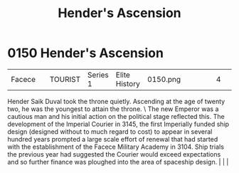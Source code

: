 :PROPERTIES:
:ID:       e964a0ac-a328-49f9-aeb4-48dc15db9103
:END:
#+title: Hender's Ascension
#+filetags: :beacon:
*    0150  Hender's Ascension
| Facece                               |               | TOURIST            | Series 1 | Elite History | 0150.png |           |               |                                                                                                                                                                                                                                                                                                                                                |           |     4 | 

Hender Saik Duval took the throne quietly. Ascending at the age of twenty two, he was the youngest to attain the throne. \ The new Emperor was a cautious man and his initial action on the political stage reflected this. The development of the Imperial Courier in 3145, the first Imperially funded ship design (designed without to much regard to cost) to appear in several hundred years prompted a large scale effort of renewal that had started with the establishment of the Facece Military Academy in 3104. Ship trials the previous year had suggested the Courier would exceed expectations and so further finance was ploughed into the area of spaceship design.                                                                                                                                                                                                                                                                                                                                                                                                                                                                                                                                                                                                                                                                                                                                                                                                                                                                                                                                                                                                                                                                                                                                                                                                                                                                                                                                                                                                                                                                                                                                                                                                                                                                                                                                                                                                                                                                                                                                                                                                                                                                                                                                                                                                                                                                                                                                                               |   |   |                                                                                                                                                                                                                                                                                                                                                

[[file:img/beacons/0150.png]]
